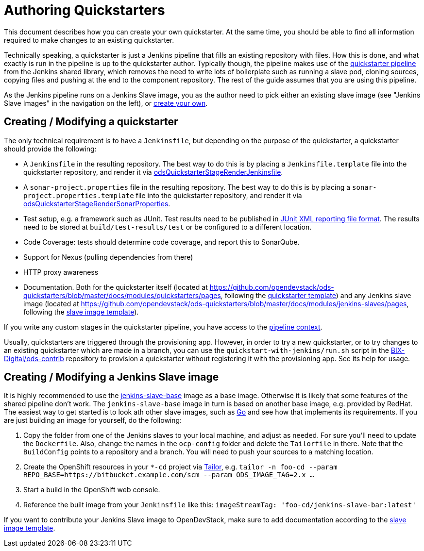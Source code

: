 = Authoring Quickstarters

This document describes how you can create your own quickstarter. At the same time, you should be able to find all information required to make changes to an existing quickstarter.

Technically speaking, a quickstarter is just a Jenkins pipeline that fills an existing repository with files. How this is done, and what exactly is run in the pipeline is up to the quickstarter author. Typically though, the pipeline makes use of the xref:jenkins-shared-library:quickstarter-pipeline.adoc[quickstarter pipeline] from the Jenkins shared library, which removes the need to write lots of boilerplate such as running a slave pod, cloning sources, copying files and pushing at the end to the component repository. The rest of the guide assumes that you are using this pipeline.

As the Jenkins pipeline runs on a Jenkins Slave image, you as the author need to pick either an existing slave image (see "Jenkins Slave Images" in the navigation on the left), or <<_creating_modifying_a_jenkins_slave_image,create your own>>.

== Creating / Modifying a quickstarter

The only technical requirement is to have a `Jenkinsfile`, but depending on the purpose of the quickstarter, a quickstarter should provide the following:

- A `Jenkinsfile` in the resulting repository. The best way to do this is by placing a `Jenkinsfile.template` file into the quickstarter repository, and render it via xref:jenkins-shared-library:quickstarter-pipeline.adoc#_odsquickstarterstagerenderjenkinsfile[odsQuickstarterStageRenderJenkinsfile].
- A `sonar-project.properties` file in the resulting repository. The best way to do this is by placing a `sonar-project.properties.template` file into the quickstarter repository, and render it via xref:jenkins-shared-library:quickstarter-pipeline.adoc#_odsquickstarterstagerendersonarproperties[odsQuickstarterStageRenderSonarProperties].
- Test setup, e.g. a framework such as JUnit. Test results need to be published in https://llg.cubic.org/docs/junit/[JUnit XML reporting file format]. The results need to be stored at `build/test-results/test` or be configured to a different location.
- Code Coverage: tests should determine code coverage, and report this to SonarQube.
- Support for Nexus (pulling dependencies from there)
- HTTP proxy awareness
- Documentation. Both for the quickstarter itself (located at https://github.com/opendevstack/ods-quickstarters/blob/master/docs/modules/quickstarters/pages, following the https://github.com/opendevstack/ods-quickstarters/blob/master/docs/modules/quickstarters/pages/$$__QUICKSTARTER_TEMPLATE$$.adoc[quickstarter template]) and any Jenkins slave image (located at https://github.com/opendevstack/ods-quickstarters/blob/master/docs/modules/jenkins-slaves/pages, following the https://github.com/opendevstack/ods-quickstarters/blob/master/docs/modules/jenkins-slaves/pages/$$__JENKINS_SLAVE_TEMPLATE$$.adoc[slave image template]).

If you write any custom stages in the quickstarter pipeline, you have access to the xref:jenkins-shared-library:quickstarter-pipeline.adoc#_pipeline_context[pipeline context].

Usually, quickstarters are triggered through the provisioning app. However, in order to try a new quickstarter, or to try changes to an existing quickstarter which are made in a branch, you can use the `quickstart-with-jenkins/run.sh` script in the https://github.com/BIX-Digital/ods-contrib[BIX-Digital/ods-contrib] repository to provision a quickstarter without registering it with the provisioning app. See its help for usage.

== Creating / Modifying a Jenkins Slave image

It is highly recommended to use the xref:jenkins:slave-base.adoc[jenkins-slave-base] image as a base image. Otherwise it is likely that some features of the shared pipeline don't work. The `jenkins-slave-base` image in turn is based on another base image, e.g. provided by RedHat. The easiest way to get started is to look ath other slave images, such as xref:jenkins-slaves:golang.adoc[Go] and see how that implements its requirements. If you are just building an image for yourself, do the following:

. Copy the folder from one of the Jenkins slaves to your local machine, and adjust as needed. For sure you'll need to update the `Dockerfile`. Also, change the names in the `ocp-config` folder and delete the `Tailorfile` in there. Note that the `BuildConfig` points to a repository and a branch. You will need to push your sources to a matching location.
. Create the OpenShift resources in your `*-cd` project via https://github.com/opendevstack/tailor[Tailor], e.g. `tailor -n foo-cd --param REPO_BASE=https://bitbucket.example.com/scm --param ODS_IMAGE_TAG=2.x ...`
. Start a build in the OpenShift web console.
. Reference the built image from your `Jenkinsfile` like this: `imageStreamTag: 'foo-cd/jenkins-slave-bar:latest'`

If you want to contribute your Jenkins Slave image to OpenDevStack, make sure to add documentation according to the https://github.com/opendevstack/ods-quickstarters/blob/master/docs/modules/jenkins-slaves/pages/__JENKINS_SLAVE_TEMPLATE_README.adoc[slave image template].
